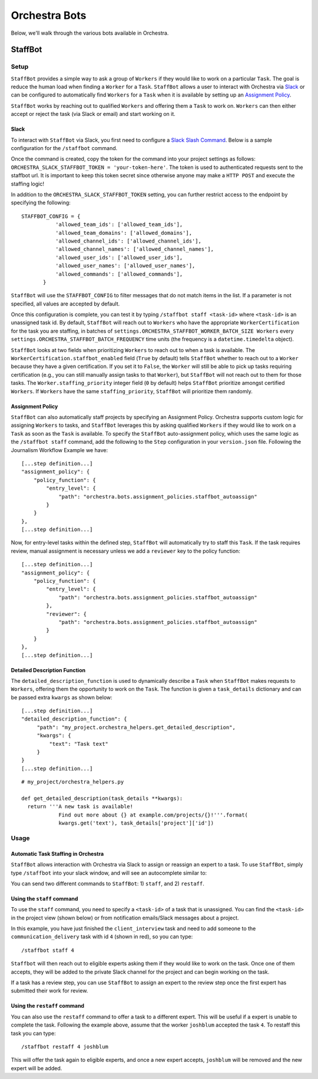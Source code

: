 ###############
Orchestra Bots
###############

Below, we'll walk through the various bots available in Orchestra.

*********
StaffBot
*********

Setup
-----

``StaffBot`` provides a simple way to ask a group of ``Workers`` if they would
like to work on a particular ``Task``. The goal is reduce the human load when
finding a ``Worker`` for  a ``Task``. ``StaffBot`` allows a user to interact
with Orchestra via `Slack`_ or can be configured to automatically find
``Workers`` for a ``Task`` when it is available by setting up an `Assignment
Policy`_.

``StaffBot`` works by reaching out to qualified ``Workers`` and offering them a
``Task`` to work on. ``Workers`` can then either accept or reject the task (via
Slack or email) and start working on it.


Slack
=====

To interact with ``StaffBot`` via Slack, you first need to configure a `Slack
Slash Command <https://api.slack.com/slash-commands>`_. Below is a sample
configuration for the ``/staffbot`` command.


.. image:: ../static/img/bots/slash_command_config_token.png
.. image:: ../static/img/bots/slash_command_autocomplete.png

Once the command is created, copy the token for the command into your project
settings as follows: ``ORCHESTRA_SLACK_STAFFBOT_TOKEN = 'your-token-here'``.
The token is used to authenticated requests sent to the staffbot url. It is
important to keep this token secret since otherwise anyone may make a ``HTTP
POST`` and execute the staffing logic!

In addition to the ``ORCHESTRA_SLACK_STAFFBOT_TOKEN`` setting, you can further
restrict access to the endpoint by specifying the following::

 STAFFBOT_CONFIG = {
            'allowed_team_ids': ['allowed_team_ids'],
            'allowed_team_domains': ['allowed_domains'],
            'allowed_channel_ids': ['allowed_channel_ids'],
            'allowed_channel_names': ['allowed_channel_names'],
            'allowed_user_ids': ['allowed_user_ids'],
            'allowed_user_names': ['allowed_user_names'],
            'allowed_commands': ['allowed_commands'],
        }

``StaffBot`` will use the ``STAFFBOT_CONFIG`` to filter messages that do not
match items in the list. If a parameter is not specified, all values are
accepted by default.

Once this configuration is complete, you can test it by typing
``/staffbot staff <task-id>`` where ``<task-id>`` is an unassigned
task id.  By default, ``StaffBot`` will reach out to ``Workers`` who
have the appropriate ``WorkerCertification`` for the task you are
staffing, in batches of
``settings.ORCHESTRA_STAFFBOT_WORKER_BATCH_SIZE Workers`` every
``settings.ORCHESTRA_STAFFBOT_BATCH_FREQUENCY`` time units (the
frequency is a ``datetime.timedelta`` object).

``StaffBot`` looks at two fields when prioritizing ``Workers`` to
reach out to when a task is available.  The
``WorkerCertification.staffbot_enabled`` field (``True`` by default)
tells ``StaffBot`` whether to reach out to a ``Worker`` because they
have a given certification.  If you set it to ``False``, the
``Worker`` will still be able to pick up tasks requiring certification
(e.g., you can still manually assign tasks to that ``Worker``), but
``StaffBot`` will not reach out to them for those tasks.  The
``Worker.staffing_priority`` integer field (``0`` by default) helps
``StaffBot`` prioritize amongst certified ``Workers``.  If ``Workers``
have the same ``staffing_priority``, ``StaffBot`` will prioritize them
randomly.

Assignment Policy
================

``StaffBot`` can also automatically staff projects by specifying an Assignment
Policy. Orchestra supports custom logic for assigning ``Workers`` to tasks, and
``StaffBot`` leverages this by asking qualified ``Workers`` if they would like
to work on a ``Task`` as soon as the ``Task`` is available. To specify the
``StaffBot`` auto-assignment policy, which uses the same logic as the
``/staffbot staff`` command, add the following to the ``Step`` configuration in
your ``version.json`` file. Following the Journalism Workflow Example we have::

  [...step definition...]
  "assignment_policy": {
      "policy_function": {
          "entry_level": {
              "path": "orchestra.bots.assignment_policies.staffbot_autoassign"
          }
      }
  },
  [...step definition...]

Now, for entry-level tasks within the defined step, ``StaffBot`` will
automatically try to staff this ``Task``. If the task requires review, manual
assignment is necessary unless we add a ``reviewer`` key to the policy
function::

  [...step definition...]
  "assignment_policy": {
      "policy_function": {
          "entry_level": {
              "path": "orchestra.bots.assignment_policies.staffbot_autoassign"
          },
          "reviewer": {
              "path": "orchestra.bots.assignment_policies.staffbot_autoassign"
          }
      }
  },
  [...step definition...]

Detailed Description Function
=============================

The ``detailed_description_function`` is used to dynamically describe a
``Task`` when ``StaffBot`` makes requests to ``Workers``, offering them the
opportunity to work on the ``Task``. The function is given a ``task_details``
dictionary and can be passed extra ``kwargs`` as shown below::

  [...step definition...]
  "detailed_description_function": {
       "path": "my_project.orchestra_helpers.get_detailed_description",
       "kwargs": {
           "text": "Task text"
       }
  }
  [...step definition...]

::

  # my_project/orchestra_helpers.py

  def get_detailed_description(task_details **kwargs):
    return '''A new task is available!
              Find out more about {} at example.com/projects/{}!'''.format(
              kwargs.get('text'), task_details['project']['id'])

Usage
-----

Automatic Task Staffing in Orchestra
====================================

``StaffBot`` allows interaction with Orchestra via Slack to assign or reassign
an expert to a task. To use ``StaffBot``, simply type ``/staffbot`` into your
slack window, and will see an autocomplete similar to:

.. image:: ../static/img/bots/slash_command_window.png


You can send two different commands to ``StaffBot``: 1) ``staff``, and  2)
``restaff``.

Using the ``staff`` command
==========================

To use the ``staff`` command, you need to specify a ``<task-id>`` of a task
that is unassigned. You can find the ``<task-id>`` in the project view (shown
below) or from notification emails/Slack messages about a project.

.. image:: ../static/img/bots/task_id_example.png

In this example, you have just finished the ``client_interview`` task and need
to add someone to the ``communication_delivery`` task with id ``4`` (shown in
red), so you can type::

  /staffbot staff 4

``Staffbot`` will then reach out to eligible experts asking them if they would
like to work on the task. Once one of them accepts, they will be added to the
private Slack channel for the project and can begin working on the task.

If a task has a review step, you can use ``StaffBot`` to assign an expert to
the review step once the first expert has submitted their work for review.

Using the ``restaff`` command
=============================

You can also use the ``restaff`` command to offer a task to a different expert.
This will be useful if a expert is unable to complete the task. Following the
example above, assume that the worker ``joshblum`` accepted the task ``4``.
To restaff this task you can type::

  /staffbot restaff 4 joshblum

This will offer the task again to eligible experts, and once a new expert
accepts, ``joshblum`` will be removed and the new expert will be added.

